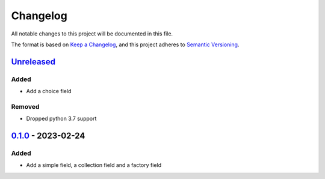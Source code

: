 =========
Changelog
=========

All notable changes to this project will be documented in this file.

The format is based on `Keep a Changelog`_, and this project adheres to `Semantic Versioning`_.

`Unreleased`_
-------------

Added
^^^^^
* Add a choice field

Removed
^^^^^^^
* Dropped python 3.7 support

`0.1.0`_ - 2023-02-24
---------------------

Added
^^^^^
* Add a simple field, a collection field and a factory field


.. _`unreleased`: https://github.com/spapanik/factorio/compare/v0.1.0...main
.. _`0.1.0`: https://github.com/spapanik/factorio/releases/tag/v0.1.0

.. _`Keep a Changelog`: https://keepachangelog.com/en/1.0.0/
.. _`Semantic Versioning`: https://semver.org/spec/v2.0.0.html
